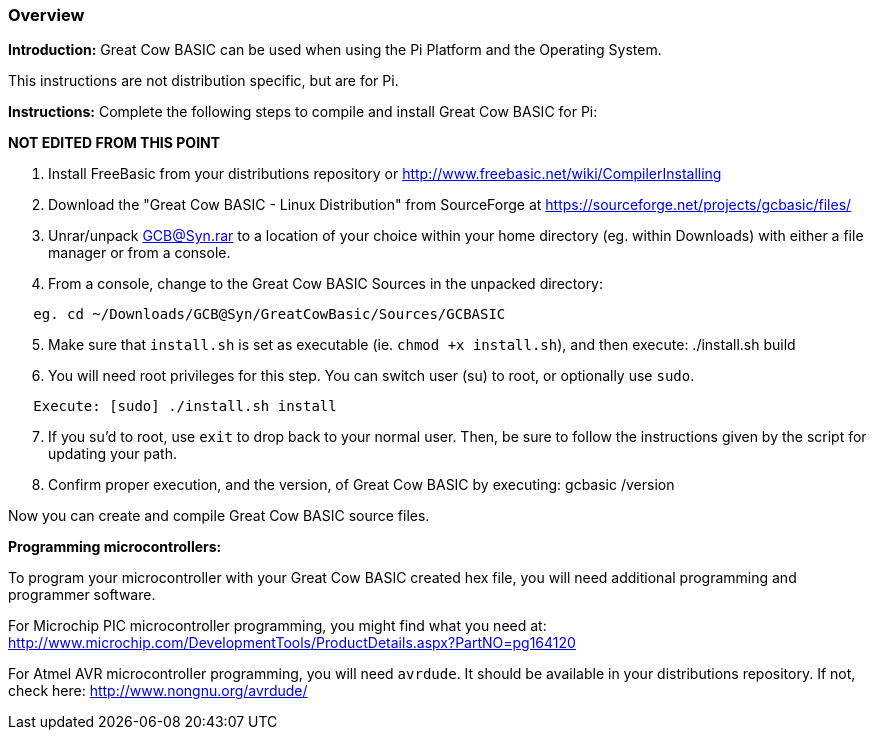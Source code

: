 
=== Overview

*Introduction:*
Great Cow BASIC can be used when using the Pi Platform and the Operating System.

This instructions are not distribution specific, but are for Pi.

*Instructions:*
Complete the following steps to compile and install Great Cow BASIC for Pi:

**NOT EDITED FROM THIS POINT**

[start=1]
 . Install FreeBasic from your distributions repository or http://www.freebasic.net/wiki/CompilerInstalling


 . Download the "Great Cow BASIC - Linux Distribution" from SourceForge at https://sourceforge.net/projects/gcbasic/files/


 . Unrar/unpack GCB@Syn.rar to a location of your choice within your home directory (eg. within Downloads) with either a file manager or from a console.


 . From a console, change to the Great Cow BASIC Sources in the unpacked directory:
----
   eg. cd ~/Downloads/GCB@Syn/GreatCowBasic/Sources/GCBASIC
----
[start=5]
 . Make sure that `install.sh` is set as executable (ie. `chmod +x install.sh`), and then execute: ./install.sh build


 . You will need root privileges for this step. You can switch user (su) to root, or optionally use `sudo`.
----
   Execute: [sudo] ./install.sh install
----
[start=7]
 . If you su'd to root, use `exit` to drop back to your normal user. Then, be sure to follow the instructions given by the script for updating your path.


 . Confirm proper execution, and the version, of Great Cow BASIC by executing: gcbasic /version


Now you can create and compile Great Cow BASIC source files.

*Programming microcontrollers:*

To program your microcontroller with your Great Cow BASIC created hex file, you will need additional programming and programmer software.

For Microchip PIC microcontroller programming, you might find what you need at: http://www.microchip.com/DevelopmentTools/ProductDetails.aspx?PartNO=pg164120

For Atmel AVR microcontroller programming, you will need `avrdude`. It should be available in your distributions repository. If not, check here: http://www.nongnu.org/avrdude/

